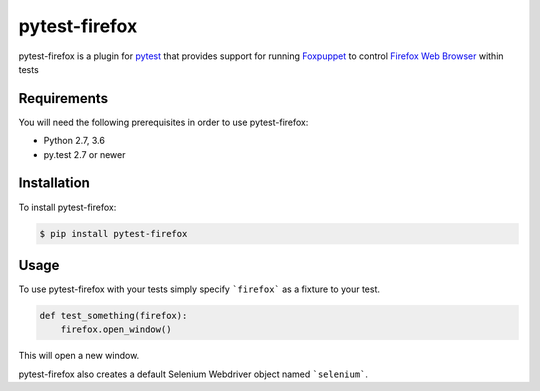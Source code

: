 pytest-firefox
===============

pytest-firefox is a plugin for `pytest <http://pytest.org>`_ that provides
support for running `Foxpuppet <http://https://github.com/mozilla/FoxPuppet/>`_
to control `Firefox Web Browser <https://www.mozilla.org/en-US/firefox/>`_ within tests

Requirements
------------

You will need the following prerequisites in order to use pytest-firefox:

- Python 2.7, 3.6
- py.test 2.7 or newer

Installation
------------

To install pytest-firefox:

.. code-block:: bash

  $ pip install pytest-firefox

Usage
-----

To use pytest-firefox with your tests simply specify ```firefox``` as a fixture
to your test.

.. code-block:: python

  def test_something(firefox):
      firefox.open_window()

This will open a new window.

pytest-firefox also creates a default Selenium Webdriver object named
```selenium```.
